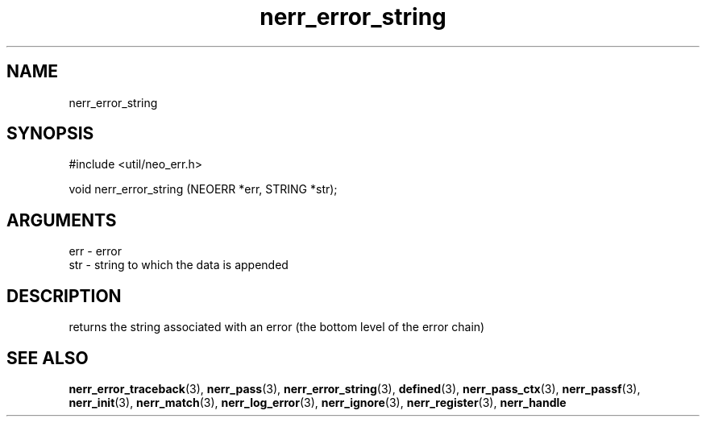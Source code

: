 .TH nerr_error_string 3 "12 July 2007" "ClearSilver" "util/neo_err.h"

.de Ss
.sp
.ft CW
.nf
..
.de Se
.fi
.ft P
.sp
..
.SH NAME
nerr_error_string 
.SH SYNOPSIS
.Ss
#include <util/neo_err.h>
.Se
.Ss
void nerr_error_string (NEOERR *err, STRING *str);

.Se

.SH ARGUMENTS
err - error
.br
str - string to which the data is appended

.SH DESCRIPTION
returns the string associated with an error (the bottom
level of the error chain)

.SH "SEE ALSO"
.BR nerr_error_traceback "(3), "nerr_pass "(3), "nerr_error_string "(3), "defined "(3), "nerr_pass_ctx "(3), "nerr_passf "(3), "nerr_init "(3), "nerr_match "(3), "nerr_log_error "(3), "nerr_ignore "(3), "nerr_register "(3), "nerr_handle
